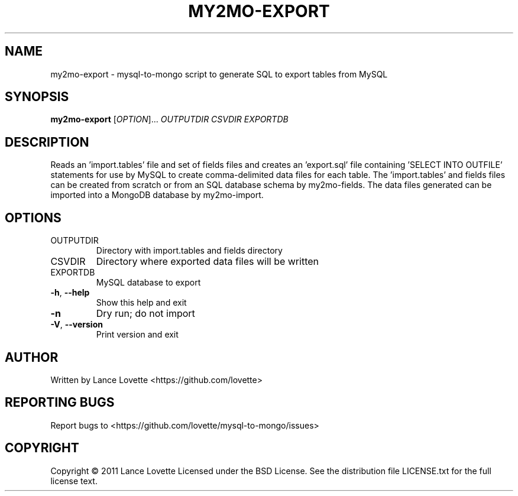 .\" DO NOT MODIFY THIS FILE!  It was generated by help2man 1.36.
.TH MY2MO-EXPORT "1" "February 2011" "my2mo-export 1.0.0" "User Commands"
.SH NAME
my2mo-export \- mysql-to-mongo script to generate SQL to export tables from MySQL
.SH SYNOPSIS
.B my2mo-export
[\fIOPTION\fR]... \fIOUTPUTDIR CSVDIR EXPORTDB\fR
.SH DESCRIPTION
Reads an 'import.tables' file and set of fields files and creates
an 'export.sql' file containing 'SELECT INTO OUTFILE' statements
for use by MySQL to create comma\-delimited data files for each table.
The 'import.tables' and fields files can be created from scratch or
from an SQL database schema by my2mo\-fields. The data files generated
can be imported into a MongoDB database by my2mo\-import.
.SH OPTIONS
.TP
OUTPUTDIR
Directory with import.tables and fields directory
.TP
CSVDIR
Directory where exported data files will be written
.TP
EXPORTDB
MySQL database to export
.TP
\fB\-h\fR, \fB\-\-help\fR
Show this help and exit
.TP
\fB\-n\fR
Dry run; do not import
.TP
\fB\-V\fR, \fB\-\-version\fR
Print version and exit
.SH AUTHOR
Written by Lance Lovette <https://github.com/lovette>
.SH "REPORTING BUGS"
Report bugs to <https://github.com/lovette/mysql\-to\-mongo/issues>
.SH COPYRIGHT
Copyright \(co 2011 Lance Lovette
Licensed under the BSD License.
See the distribution file LICENSE.txt for the full license text.
